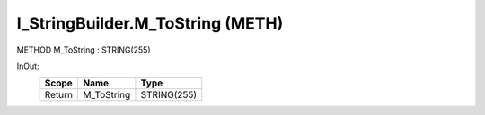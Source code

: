 .. first line of object.rst template
.. first line of pou-object.rst template
.. first line of meth-object.rst template
.. <% set key = ".fld-List.fld-String.I_StringBuilder.M_ToString" %>
.. _`.fld-List.fld-String.I_StringBuilder.M_ToString`:
.. <% merge "object.Defines" %>
.. <% endmerge  %>


.. _`I_StringBuilder.M_ToString`:

I_StringBuilder.M_ToString (METH)
---------------------------------

METHOD M_ToString : STRING(255)



.. <% merge "object.Doc" %>

.. todo:: Please add documentation for method: I_StringBuilder.M_ToString

.. <% endmerge  %>

.. <% merge "object.iotbl" %>



InOut:
    +--------+------------+-------------+
    | Scope  | Name       | Type        |
    +========+============+=============+
    | Return | M_ToString | STRING(255) |
    +--------+------------+-------------+

.. <% endmerge  %>

.. last line of meth-object.rst template
.. last line of pou-object.rst template
.. last line of object.rst template



